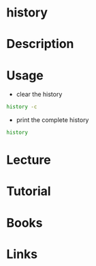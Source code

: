 #+TAGS: history bash shell


* history
* Description
* Usage
- clear the history
#+BEGIN_SRC sh
history -c
#+END_SRC

- print the complete history
#+BEGIN_SRC sh
history
#+END_SRC


* Lecture
* Tutorial
* Books
* Links
